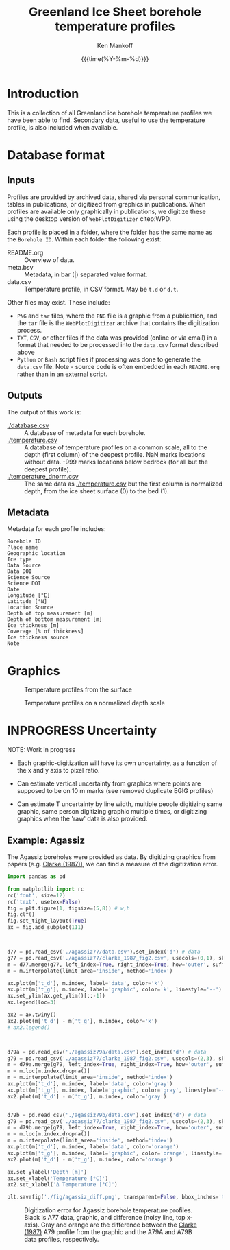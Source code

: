 #+TITLE: Greenland Ice Sheet borehole temperature profiles
#+AUTHOR: Ken Mankoff
#+EMAIL: kdm@geus.dk
#+DATE: {{{time(%Y-%m-%d)}}}
#+DESCRIPTION:
#+KEYWORDS:
#+OPTIONS:   H:4 num:4 toc:2 \n:nil ::t |:t ^:{} -:t f:t *:t <:t
#+EXCLUDE_TAGS: noexport
#+ARCHIVE: ::* Archive

* Introduction

This is a collection of all Greenland ice borehole temperature profiles we have been able to find. Secondary data, useful to use the temperature profile, is also included when available.

* Database format

** Inputs

Profiles are provided by archived data, shared via personal communication, tables in publications, or digitized from graphics in publications. When profiles are available only graphically in publications, we digitize these using the desktop version of =WebPlotDigitizer= citep:WPD.

Each profile is placed in a folder, where the folder has the same name as the =Borehole ID=. Within each folder the following exist:

+ README.org :: Overview of data.
+ meta.bsv :: Metadata, in bar (|) separated value format.
+ data.csv :: Temperature profile, in CSV format. May be =t,d= or =d,t=.

Other files may exist. These include:
+ =PNG= and =tar= files, where the =PNG= file is a graphic from a publication, and the =tar= file is the =WebPlotDigitizer= archive that contains the digitization process.
+ =TXT=, =CSV=, or other files if the data was provided (online or via email) in a format that needed to be processed into the =data.csv= format described above
+ =Python= or =Bash= script files if processing was done to generate the =data.csv= file. Note - source code is often embedded in each =README.org= rather than in an external script.

** Outputs

The output of this work is:

+ [[./database.csv]] :: A database of metadata for each borehole.
+ [[./temperature.csv]] :: A database of temperature profiles on a common scale, all to the depth (first column) of the deepest profile. NaN marks locations without data. -999 marks locations below bedrock (for all but the deepest profile).
+ [[./temperature_dnorm.csv]] :: The same data as [[./temperature.csv]] but the first column is normalized depth, from the ice sheet surface (0) to the bed (1).

** Metadata

Metadata for each profile includes:

#+BEGIN_SRC bash :results verbatim :exports results
head -n1 database.csv | tr ',' '\n'
#+END_SRC

#+RESULTS:
#+begin_example
Borehole ID
Place name
Geographic location
Ice type
Data Source
Data DOI
Science Source
Science DOI
Date
Longitude [°E]
Latitude [°N]
Location Source
Depth of top measurement [m]
Depth of bottom measurement [m]
Ice thickness [m]
Coverage [% of thickness]
Ice thickness source
Note
#+end_example


* Graphics

#+CAPTION: Temperature profiles from the surface
[[./temperature.png]]

#+CAPTION: Temperature profiles on a normalized depth scale
[[./temperature_dnorm.png]]

* INPROGRESS Uncertainty

NOTE: Work in progress

+ Each graphic-digitization will have its own uncertainty, as a function of the x and y axis to pixel ratio.

+ Can estimate vertical uncertainty from graphics where points are supposed to be on 10 m marks (see removed duplicate EGIG profiles)

+ Can estimate T uncertainty by line width, multiple people digitizing same graphic, same person digitizing graphic multiple times, or digitizing graphics when the 'raw' data is also provided.

** Example: Agassiz

The Agassiz boreholes were provided as data. By digitizing graphics from papers (e.g. [[citet:clarke_1987_wind][Clarke (1987))]], we can find a measure of the digitization error.

#+BEGIN_SRC jupyter-python :kernel ds :session borehole
import pandas as pd

from matplotlib import rc
rc('font', size=12)
rc('text', usetex=False)
fig = plt.figure(1, figsize=(5,8)) # w,h
fig.clf()
fig.set_tight_layout(True)
ax = fig.add_subplot(111)



d77 = pd.read_csv('./agassiz77/data.csv').set_index('d') # data
g77 = pd.read_csv('./agassiz77/clarke_1987_fig2.csv', usecols=(0,1), skiprows=2, header=None, names=['t','d']).set_index('d') # graphic
m = d77.merge(g77, left_index=True, right_index=True, how='outer', suffixes=['_d','_g']) # merged
m = m.interpolate(limit_area='inside', method='index')

ax.plot(m['t_d'], m.index, label='data', color='k')
ax.plot(m['t_g'], m.index, label='graphic', color='k', linestyle='--')
ax.set_ylim(ax.get_ylim()[::-1])
ax.legend(loc=3)

ax2 = ax.twiny()
ax2.plot(m['t_d'] - m['t_g'], m.index, color='k')
# ax2.legend()



d79a = pd.read_csv('./agassiz79a/data.csv').set_index('d') # data
g79 = pd.read_csv('./agassiz77/clarke_1987_fig2.csv', usecols=(2,3), skiprows=2, header=None, names=['t','d']).set_index('d') # graphic
m = d79a.merge(g79, left_index=True, right_index=True, how='outer', suffixes=['_d','_g']) # merged
m = m.loc[m.index.dropna()]
m = m.interpolate(limit_area='inside', method='index')
ax.plot(m['t_d'], m.index, label='data', color='gray')
ax.plot(m['t_g'], m.index, label='graphic', color='gray', linestyle='--')
ax2.plot(m['t_d'] - m['t_g'], m.index, color='gray')


d79b = pd.read_csv('./agassiz79b/data.csv').set_index('d') # data
g79 = pd.read_csv('./agassiz77/clarke_1987_fig2.csv', usecols=(2,3), skiprows=2, header=None, names=['t','d']).set_index('d') # graphic
m = d79b.merge(g79, left_index=True, right_index=True, how='outer', suffixes=['_d','_g']) # merged
m = m.loc[m.index.dropna()]
m = m.interpolate(limit_area='inside', method='index')
ax.plot(m['t_d'], m.index, label='data', color='orange')
ax.plot(m['t_g'], m.index, label='graphic', color='orange', linestyle='--')
ax2.plot(m['t_d'] - m['t_g'], m.index, color='orange')

ax.set_ylabel('Depth [m]')
ax.set_xlabel('Temperature [°C]')
ax2.set_xlabel('Δ Temperature [°C]')

plt.savefig('./fig/agassiz_diff.png', transparent=False, bbox_inches='tight', dpi=150)
#+END_SRC

#+RESULTS:

#+NAME: fig:err_agassiz
#+ATTR_LATEX: :width 0.5\textwidth :placement [!h]
#+CAPTION: Digitization error for Agassiz borehole temperature profiles. Black is A77 data, graphic, and difference (noisy line, top x-axis). Gray and orange are the difference between the [[citet:clarke_1987_wind][Clarke (1987)]] A79 profile from the graphic and the A79A and A79B data profiles, respectively.
[[./fig/agassiz_diff.png]]

